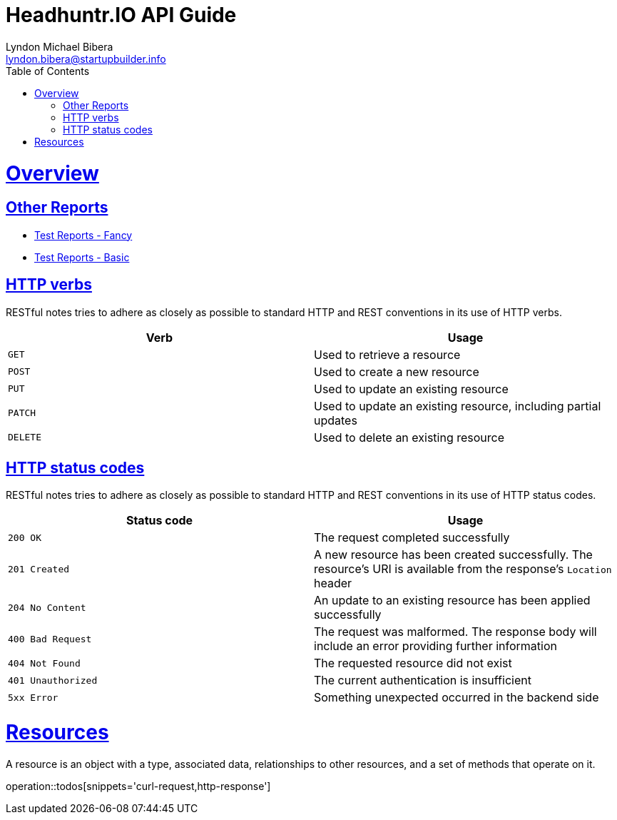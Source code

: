 = Headhuntr.IO API Guide
Lyndon Michael Bibera <lyndon.bibera@startupbuilder.info>
:doctype: book
:icons: font
:source-highlighter: highlightjs
:toc: left
:toclevels: 4
:sectlinks:
:operation-curl-request-title: Example request
:operation-http-response-title: Example response

[[overview]]
= Overview

== Other Reports
- link:/allure/index.html[Test Reports - Fancy]
- link:/test/index.html[Test Reports - Basic]

[[overview-http-verbs]]
== HTTP verbs

RESTful notes tries to adhere as closely as possible to standard HTTP and REST conventions in its
use of HTTP verbs.

|===
| Verb | Usage

| `GET`
| Used to retrieve a resource

| `POST`
| Used to create a new resource

| `PUT`
| Used to update an existing resource

| `PATCH`
| Used to update an existing resource, including partial updates

| `DELETE`
| Used to delete an existing resource
|===

[[overview-http-status-codes]]
== HTTP status codes

RESTful notes tries to adhere as closely as possible to standard HTTP and REST conventions in its
use of HTTP status codes.

|===
| Status code | Usage

| `200 OK`
| The request completed successfully

| `201 Created`
| A new resource has been created successfully. The resource's URI is available from the response's
`Location` header

| `204 No Content`
| An update to an existing resource has been applied successfully

| `400 Bad Request`
| The request was malformed. The response body will include an error providing further information

| `404 Not Found`
| The requested resource did not exist

| `401 Unauthorized`
| The current authentication is insufficient

| `5xx Error`
| Something unexpected occurred in the backend side
|===

[[resources]]
= Resources

A resource is an object with a type, associated data, relationships to other resources, and a set of methods that operate on it.

operation::todos[snippets='curl-request,http-response']
